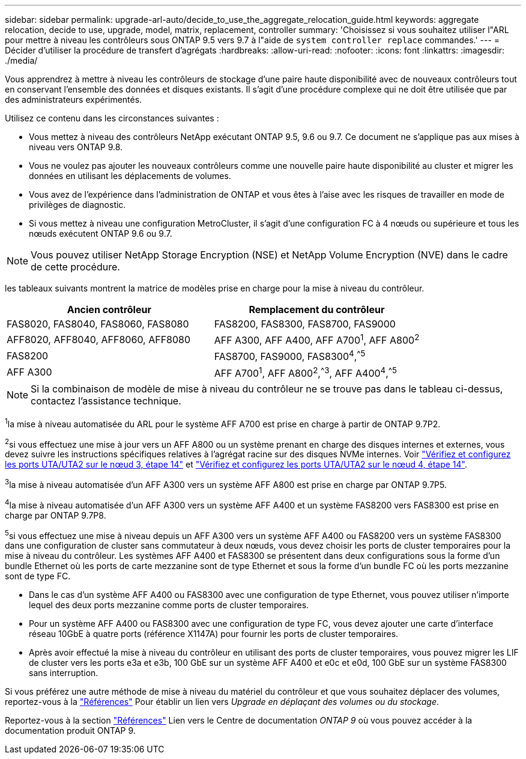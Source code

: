 ---
sidebar: sidebar 
permalink: upgrade-arl-auto/decide_to_use_the_aggregate_relocation_guide.html 
keywords: aggregate relocation, decide to use, upgrade, model, matrix, replacement, controller 
summary: 'Choisissez si vous souhaitez utiliser l"ARL pour mettre à niveau les contrôleurs sous ONTAP 9.5 vers 9.7 à l"aide de `system controller replace` commandes.' 
---
= Décider d'utiliser la procédure de transfert d'agrégats
:hardbreaks:
:allow-uri-read: 
:nofooter: 
:icons: font
:linkattrs: 
:imagesdir: ./media/


[role="lead"]
Vous apprendrez à mettre à niveau les contrôleurs de stockage d'une paire haute disponibilité avec de nouveaux contrôleurs tout en conservant l'ensemble des données et disques existants. Il s'agit d'une procédure complexe qui ne doit être utilisée que par des administrateurs expérimentés.

Utilisez ce contenu dans les circonstances suivantes :

* Vous mettez à niveau des contrôleurs NetApp exécutant ONTAP 9.5, 9.6 ou 9.7. Ce document ne s'applique pas aux mises à niveau vers ONTAP 9.8.
* Vous ne voulez pas ajouter les nouveaux contrôleurs comme une nouvelle paire haute disponibilité au cluster et migrer les données en utilisant les déplacements de volumes.
* Vous avez de l'expérience dans l'administration de ONTAP et vous êtes à l'aise avec les risques de travailler en mode de privilèges de diagnostic.
* Si vous mettez à niveau une configuration MetroCluster, il s'agit d'une configuration FC à 4 nœuds ou supérieure et tous les nœuds exécutent ONTAP 9.6 ou 9.7.



NOTE: Vous pouvez utiliser NetApp Storage Encryption (NSE) et NetApp Volume Encryption (NVE) dans le cadre de cette procédure.

[[sys_commands_95_97_supported_Systems]] les tableaux suivants montrent la matrice de modèles prise en charge pour la mise à niveau du contrôleur.

[cols="50,50"]
|===
| Ancien contrôleur | Remplacement du contrôleur 


| FAS8020, FAS8040, FAS8060, FAS8080 | FAS8200, FAS8300, FAS8700, FAS9000 


| AFF8020, AFF8040, AFF8060, AFF8080 | AFF A300, AFF A400, AFF A700^1^, AFF A800^2^ 


| FAS8200 | FAS8700, FAS9000, FAS8300^4^,^^5^ 


| AFF A300 | AFF A700^1^, AFF A800^2^,^^3^, AFF A400^4^,^^5^ 
|===

NOTE: Si la combinaison de modèle de mise à niveau du contrôleur ne se trouve pas dans le tableau ci-dessus, contactez l'assistance technique.

^1^la mise à niveau automatisée du ARL pour le système AFF A700 est prise en charge à partir de ONTAP 9.7P2.

^2^si vous effectuez une mise à jour vers un AFF A800 ou un système prenant en charge des disques internes et externes, vous devez suivre les instructions spécifiques relatives à l'agrégat racine sur des disques NVMe internes. Voir link:set_fc_or_uta_uta2_config_on_node3.html#step14["Vérifiez et configurez les ports UTA/UTA2 sur le nœud 3, étape 14"] et link:set_fc_or_uta_uta2_config_node4.html#step14["Vérifiez et configurez les ports UTA/UTA2 sur le nœud 4, étape 14"].

^3^la mise à niveau automatisée d'un AFF A300 vers un système AFF A800 est prise en charge par ONTAP 9.7P5.

^4^la mise à niveau automatisée d'un AFF A300 vers un système AFF A400 et un système FAS8200 vers FAS8300 est prise en charge par ONTAP 9.7P8.

^5^si vous effectuez une mise à niveau depuis un AFF A300 vers un système AFF A400 ou FAS8200 vers un système FAS8300 dans une configuration de cluster sans commutateur à deux nœuds, vous devez choisir les ports de cluster temporaires pour la mise à niveau du contrôleur. Les systèmes AFF A400 et FAS8300 se présentent dans deux configurations sous la forme d'un bundle Ethernet où les ports de carte mezzanine sont de type Ethernet et sous la forme d'un bundle FC où les ports mezzanine sont de type FC.

* Dans le cas d'un système AFF A400 ou FAS8300 avec une configuration de type Ethernet, vous pouvez utiliser n'importe lequel des deux ports mezzanine comme ports de cluster temporaires.
* Pour un système AFF A400 ou FAS8300 avec une configuration de type FC, vous devez ajouter une carte d'interface réseau 10GbE à quatre ports (référence X1147A) pour fournir les ports de cluster temporaires.
* Après avoir effectué la mise à niveau du contrôleur en utilisant des ports de cluster temporaires, vous pouvez migrer les LIF de cluster vers les ports e3a et e3b, 100 GbE sur un système AFF A400 et e0c et e0d, 100 GbE sur un système FAS8300 sans interruption.


Si vous préférez une autre méthode de mise à niveau du matériel du contrôleur et que vous souhaitez déplacer des volumes, reportez-vous à la link:other_references.html["Références"] Pour établir un lien vers _Upgrade en déplaçant des volumes ou du stockage_.

Reportez-vous à la section link:other_references.html["Références"] Lien vers le Centre de documentation _ONTAP 9_ où vous pouvez accéder à la documentation produit ONTAP 9.
